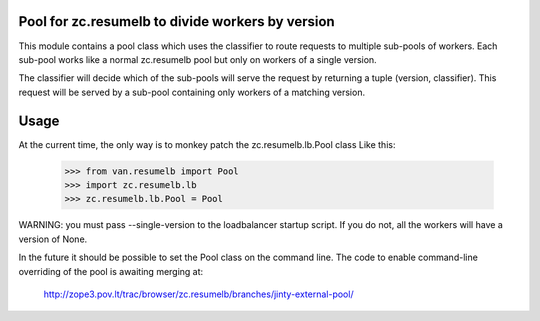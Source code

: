 Pool for zc.resumelb to divide workers by version
=================================================

This module contains a pool class which uses the classifier to route
requests to multiple sub-pools of workers. Each sub-pool works like a
normal zc.resumelb pool but only on workers of a single version.

The classifier will decide which of the sub-pools will serve the request
by returning a tuple (version, classifier). This request will be served
by a sub-pool containing only workers of a matching version.

Usage
=====

At the current time, the only way is to monkey patch the zc.resumelb.lb.Pool class
Like this:

      >>> from van.resumelb import Pool
      >>> import zc.resumelb.lb
      >>> zc.resumelb.lb.Pool = Pool

WARNING: you must pass --single-version to the loadbalancer startup
script.  If you do not, all the workers will have a version of None.

In the future it should be possible to set the Pool class on the command
line. The code to enable command-line overriding of the pool is awaiting
merging at:

    http://zope3.pov.lt/trac/browser/zc.resumelb/branches/jinty-external-pool/
